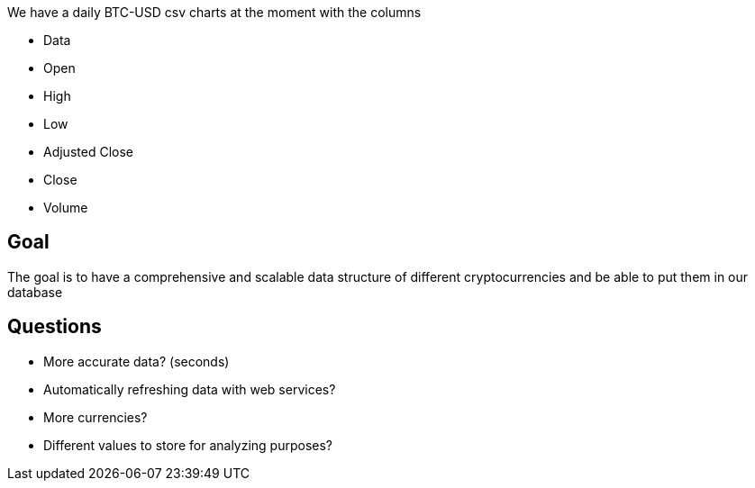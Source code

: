 We have a daily BTC-USD csv charts at the moment with the columns

* Data
* Open
* High
* Low
* Adjusted Close
* Close
* Volume

== Goal

The goal is to have a comprehensive and scalable data structure of different cryptocurrencies and be able to put them in our database

== Questions

* More accurate data? (seconds)
* Automatically refreshing data with web services?
* More currencies?
* Different values to store for analyzing purposes?